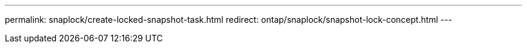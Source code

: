 ---
permalink: snaplock/create-locked-snapshot-task.html
redirect: ontap/snaplock/snapshot-lock-concept.html
---
